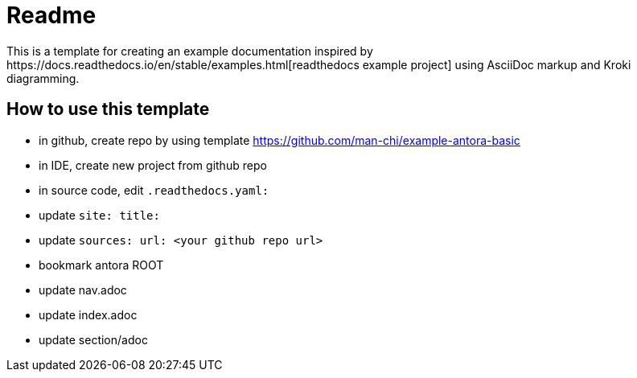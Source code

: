 = Readme
This is a template for creating an example documentation inspired by https://docs.readthedocs.io/en/stable/examples.html[readthedocs example project] using AsciiDoc markup and Kroki diagramming.

== How to use this template
- in github, create repo by using template https://github.com/man-chi/example-antora-basic
- in IDE, create new project from github repo
- in source code, edit `.readthedocs.yaml:`
  - update `site: title:`
  - update `sources: url: <your github repo url>`
  - bookmark antora ROOT
  - update nav.adoc
  - update index.adoc
  - update section/adoc